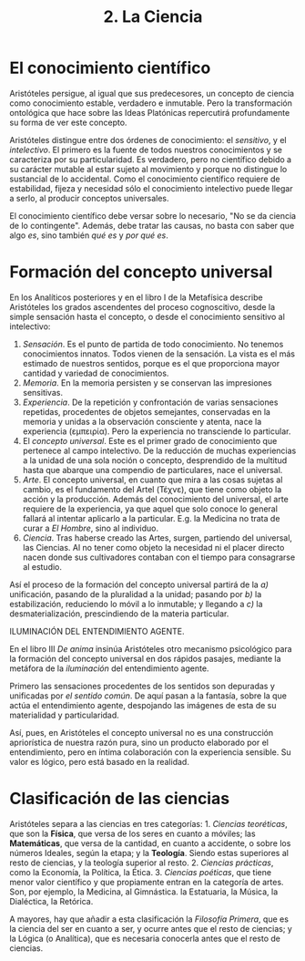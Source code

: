 :PROPERTIES:
:ID: EE698BF2-7EED-4D42-B32F-77F0B93F15A8
:END:
#+title: 2. La Ciencia

* El conocimiento científico
Aristóteles persigue, al igual que sus predecesores, un concepto de ciencia como conocimiento estable, verdadero e inmutable. Pero la transformación ontológica que hace sobre las Ideas Platónicas repercutirá profundamente su forma de ver este concepto.

Aristóteles distingue entre dos órdenes de conocimiento: el /sensitivo/, y el /intelectivo/. El primero es la fuente de todos nuestros conocimientos y se caracteriza por su particularidad. Es verdadero, pero no científico debido a su carácter mutable al estar sujeto al movimiento y porque no distingue lo sustancial de lo accidental. Como el conocimiento científico requiere de estabilidad, fijeza y necesidad sólo el conocimiento intelectivo puede llegar a serlo, al producir conceptos universales.

El conocimiento científico debe versar sobre lo necesario, "No se da ciencia de lo contingente". Además, debe tratar las causas, no basta con saber que algo /es/, sino también /qué es/ y /por qué es/.

* Formación del concepto universal
En los Analíticos posteriores y en el libro I de la Metafísica describe Aristóteles los grados ascendentes del proceso cognoscitivo, desde la simple sensación hasta el concepto, o desde el conocimiento sensitivo al intelectivo:

1. /Sensación/. Es el punto de partida de todo conocimiento. No tenemos conocimientos innatos. Todos vienen de la sensación. La vista es el más estimado de nuestros sentidos, porque es el que proporciona mayor cantidad y variedad de conocimientos.
2. /Memoria/. En la memoria persisten y se conservan las impresiones sensitivas.
3. /Experiencia/. De la repetición y confrontación de varias sensaciones repetidas, procedentes de objetos semejantes, conservadas en la memoria y unidas a la observación consciente y atenta, nace la experiencia (εμπειρία). Pero la experiencia no transciende lo particular.
4. El /concepto universal/. Este es el primer grado de conocimiento que pertenece al campo intelectivo. De la reducción de muchas experiencias a la unidad de una sola noción o concepto, desprendido de la multitud hasta que abarque una compendio de particulares, nace el universal.
5. /Arte/. El concepto universal, en cuanto que mira a las cosas sujetas al cambio, es el fundamento del Artel (Τέχνε), que tiene como objeto la acción y la producción. Además del conocimiento del universal, el arte requiere de la experiencia, ya que aquel que solo conoce lo general fallará al intentar aplicarlo a la particular. E.g. la Medicina no trata de curar a /El Hombre/, sino al individuo.
6. /Ciencia/. Tras haberse creado las Artes, surgen, partiendo del universal, las Ciencias. Al no tener como objeto la necesidad ni el placer directo nacen donde sus cultivadores contaban con el tiempo para consagrarse al estudio.

Así el proceso de la formación del concepto universal partirá de la /a)/ unificación, pasando de la pluralidad a la unidad; pasando por /b)/ la estabilización, reduciendo lo móvil a lo inmutable; y llegando a /c)/ la desmaterialización, prescindiendo de la materia particular.

ILUMINACIÓN DEL ENTENDIMIENTO AGENTE.

En el libro III /De anima/ insinúa Aristóteles otro mecanismo psicológico para la formación del concepto universal en dos rápidos pasajes, mediante la metáfora de la /iluminación/ del entendimiento agente.

Primero las sensaciones procedentes de los sentidos son depuradas y unificadas por /el sentido común/. De aquí pasan a la fantasía, sobre la que actúa el entendimiento agente, despojando las imágenes de esta de su materialidad y particularidad.

Así, pues, en Aristóteles el concepto universal no es una construcción apriorística de nuestra razón pura, sino un producto elaborado por el entendimiento, pero en íntima colaboración con la experiencia sensible. Su valor es lógico, pero está basado en la realidad.

* Clasificación de las ciencias
Aristóteles separa a las ciencias en tres categorías: 1. /Ciencias teoréticas/, que son la *Física*, que versa de los seres en cuanto a móviles; las *Matemáticas*, que versa de la cantidad, en cuanto a accidente, o sobre los números Ideales, según la etapa; y la *Teología*. Siendo estas superiores al resto de ciencias, y la teología superior al resto. 2. /Ciencias prácticas/, como la Economía, la Política, la Ética. 3. /Ciencias poéticas/, que tiene menor valor científico y que propiamente entran en la categoría de artes. Son, por ejemplo, la Medicina, al Gimnástica. la Estatuaria, la Música, la Dialéctica, la Retórica.

A mayores, hay que añadir a esta clasificación la /Filosofía Primera/, que es la ciencia del ser en cuanto a ser, y ocurre antes que el resto de ciencias; y la Lógica (o Analítica), que es necesaria conocerla antes que el resto de ciencias.

